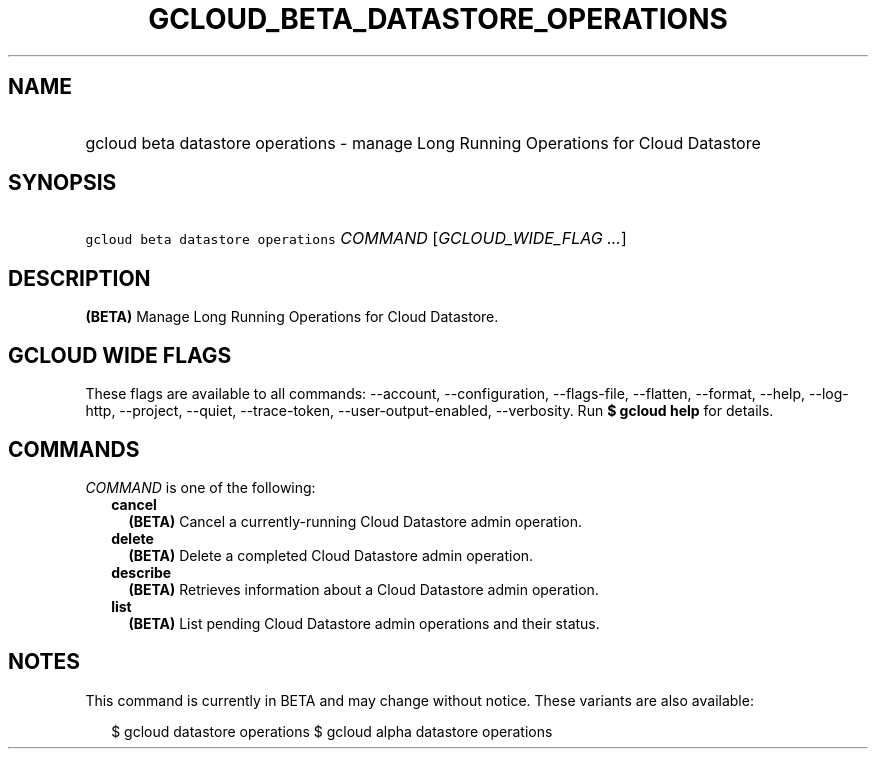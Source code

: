 
.TH "GCLOUD_BETA_DATASTORE_OPERATIONS" 1



.SH "NAME"
.HP
gcloud beta datastore operations \- manage Long Running Operations for Cloud Datastore



.SH "SYNOPSIS"
.HP
\f5gcloud beta datastore operations\fR \fICOMMAND\fR [\fIGCLOUD_WIDE_FLAG\ ...\fR]



.SH "DESCRIPTION"

\fB(BETA)\fR Manage Long Running Operations for Cloud Datastore.



.SH "GCLOUD WIDE FLAGS"

These flags are available to all commands: \-\-account, \-\-configuration,
\-\-flags\-file, \-\-flatten, \-\-format, \-\-help, \-\-log\-http, \-\-project,
\-\-quiet, \-\-trace\-token, \-\-user\-output\-enabled, \-\-verbosity. Run \fB$
gcloud help\fR for details.



.SH "COMMANDS"

\f5\fICOMMAND\fR\fR is one of the following:

.RS 2m
.TP 2m
\fBcancel\fR
\fB(BETA)\fR Cancel a currently\-running Cloud Datastore admin operation.

.TP 2m
\fBdelete\fR
\fB(BETA)\fR Delete a completed Cloud Datastore admin operation.

.TP 2m
\fBdescribe\fR
\fB(BETA)\fR Retrieves information about a Cloud Datastore admin operation.

.TP 2m
\fBlist\fR
\fB(BETA)\fR List pending Cloud Datastore admin operations and their status.


.RE
.sp

.SH "NOTES"

This command is currently in BETA and may change without notice. These variants
are also available:

.RS 2m
$ gcloud datastore operations
$ gcloud alpha datastore operations
.RE

